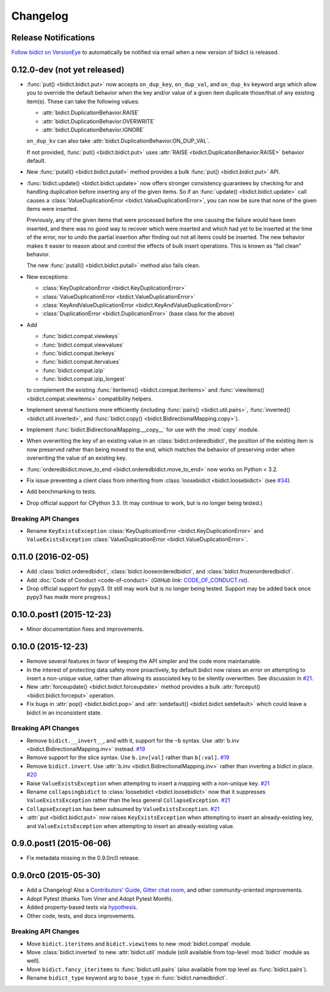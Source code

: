 .. _changelog:

Changelog
=========

Release Notifications
---------------------

`Follow bidict on VersionEye <https://www.versioneye.com/python/bidict>`_
to automatically be notified via email
when a new version of bidict is released.

0.12.0-dev (not yet released)
-----------------------------

- :func:`put() <bidict.bidict.put>`
  now accepts ``on_dup_key``, ``on_dup_val``, and ``on_dup_kv`` keyword args
  which allow you to override the default behavior
  when the key and/or value of a given item
  duplicate those/that of any existing item(s).
  These can take the following values:

  - :attr:`bidict.DuplicationBehavior.RAISE`
  - :attr:`bidict.DuplicationBehavior.OVERWRITE`
  - :attr:`bidict.DuplicationBehavior.IGNORE`

  ``on_dup_kv`` can also take :attr:`bidict.DuplicationBehavior.ON_DUP_VAL`.

  If not provided,
  :func:`put() <bidict.bidict.put>` uses
  :attr:`RAISE <bidict.DuplicationBehavior.RAISE>` behavior default.

- New :func:`putall() <bidict.bidict.putall>` method
  provides a bulk :func:`put() <bidict.bidict.put>` API.

- :func:`bidict.update() <bidict.bidict.update>` now offers stronger
  consistency guarantees by checking for and handling duplication
  before inserting any of the given items.
  So if an :func:`update() <bidict.bidict.update>` call causes a
  :class:`ValueDuplicationError <bidict.ValueDuplicationError>`,
  you can now be sure that none of the given items were inserted.

  Previously, any of the given items that were processed
  before the one causing the failure would have been inserted,
  and there was no good way to recover which were inserted
  and which had yet to be inserted at the time of the error,
  nor to undo the partial insertion after finding out
  not all items could be inserted.
  The new behavior makes it easier to reason about and control
  the effects of bulk insert operations.
  This is known as "fail clean" behavior.

  The new :func:`putall() <bidict.bidict.putall>` method also fails clean.

- New exceptions:

  - :class:`KeyDuplicationError <bidict.KeyDuplicationError>`
  - :class:`ValueDuplicationError <bidict.ValueDuplicationError>`
  - :class:`KeyAndValueDuplicationError <bidict.KeyAndValueDuplicationError>`
  - :class:`DuplicationError <bidict.DuplicationError>` (base class for the above)

- Add

  - :func:`bidict.compat.viewkeys`
  - :func:`bidict.compat.viewvalues`
  - :func:`bidict.compat.iterkeys`
  - :func:`bidict.compat.itervalues`
  - :func:`bidict.compat.izip`
  - :func:`bidict.compat.izip_longest`

  to complement the existing
  :func:`iteritems() <bidict.compat.iteritems>` and
  :func:`viewitems() <bidict.compat.viewitems>`
  compatibility helpers.

- Implement several functions more efficiently
  (including
  :func:`pairs() <bidict.util.pairs>`,
  :func:`inverted() <bidict.util.inverted>`, and
  :func:`bidict.copy() <bidict.BidirectionalMapping.copy>`).

- Implement :func:`bidict.BidirectionalMapping.__copy__`
  for use with the :mod:`copy` module.

- When overwriting the key of an existing value in an
  :class:`bidict.orderedbidict`, the position of the existing item is
  now preserved rather than being moved to the end, which matches the
  behavior of preserving order when overwriting the value of an existing key.

- :func:`orderedbidict.move_to_end <bidict.orderedbidict.move_to_end>`
  now works on Python < 3.2.

- Fix issue preventing a client class from inheriting from
  :class:`loosebidict <bidict.loosebidict>`
  (see `#34 <https://github.com/jab/bidict/issues/34>`_).

- Add benchmarking to tests.

- Drop official support for CPython 3.3.
  (It may continue to work, but is no longer being tested.)

Breaking API Changes
^^^^^^^^^^^^^^^^^^^^

- Rename ``KeyExistsException`` :class:`KeyDuplicationError <bidict.KeyDuplicationError>`
  and ``ValueExistsException`` :class:`ValueDuplicationError <bidict.ValueDuplicationError>`.


0.11.0 (2016-02-05)
-------------------

- Add
  :class:`bidict.orderedbidict`, 
  :class:`bidict.looseorderedbidict`,
  and
  :class:`bidict.frozenorderedbidict`.

- Add :doc:`Code of Conduct <code-of-conduct>`
  (*GitHub link:* `<CODE_OF_CONDUCT.rst>`_).

- Drop official support for pypy3.
  (It still may work but is no longer being tested.
  Support may be added back once pypy3 has made more progress.)

0.10.0.post1 (2015-12-23)
-------------------------

- Minor documentation fixes and improvements.


0.10.0 (2015-12-23)
-------------------

- Remove several features in favor of keeping the API simpler
  and the code more maintainable.

- In the interest of protecting data safety more proactively, by default
  bidict now raises an error on attempting to insert a non-unique value,
  rather than allowing its associated key to be silently overwritten.
  See discussion in `#21 <https://github.com/jab/bidict/issues/21>`_.

- New :attr:`forceupdate() <bidict.bidict.forceupdate>` method
  provides a bulk :attr:`forceput() <bidict.bidict.forceput>` operation.

- Fix bugs in
  :attr:`pop() <bidict.bidict.pop>` and
  :attr:`setdefault() <bidict.bidict.setdefault>`
  which could leave a bidict in an inconsistent state.

Breaking API Changes
^^^^^^^^^^^^^^^^^^^^

- Remove ``bidict.__invert__``, and with it, support for the ``~b`` syntax.
  Use :attr:`b.inv <bidict.BidirectionalMapping.inv>` instead.
  `#19 <https://github.com/jab/bidict/issues/19>`_

- Remove support for the slice syntax.
  Use ``b.inv[val]`` rather than ``b[:val]``.
  `#19 <https://github.com/jab/bidict/issues/19>`_

- Remove ``bidict.invert``.
  Use :attr:`b.inv <bidict.BidirectionalMapping.inv>`
  rather than inverting a bidict in place.
  `#20 <https://github.com/jab/bidict/issues/20>`_

- Raise ``ValueExistsException``
  when attempting to insert a mapping with a non-unique key.
  `#21 <https://github.com/jab/bidict/issues/21>`_

- Rename ``collapsingbidict`` to :class:`loosebidict <bidict.loosebidict>`
  now that it suppresses
  ``ValueExistsException``
  rather than the less general ``CollapseException``.
  `#21 <https://github.com/jab/bidict/issues/21>`_

- ``CollapseException`` has been subsumed by
  ``ValueExistsException``.
  `#21 <https://github.com/jab/bidict/issues/21>`_

- :attr:`put <bidict.bidict.put>` now raises ``KeyExistsException``
  when attempting to insert an already-existing
  key, and ``ValueExistsException`` when
  attempting to insert an already-existing value.


0.9.0.post1 (2015-06-06)
------------------------

- Fix metadata missing in the 0.9.0rc0 release.


0.9.0rc0 (2015-05-30)
---------------------

- Add a Changelog!
  Also a
  `Contributors' Guide <https://github.com/jab/bidict/blob/master/CONTRIBUTING.rst>`_,
  `Gitter chat room <https://gitter.im/jab/bidict>`_,
  and other community-oriented improvements.

- Adopt Pytest (thanks Tom Viner and Adopt Pytest Month).

- Added property-based tests via
  `hypothesis <https://hypothesis.readthedocs.io>`_.

- Other code, tests, and docs improvements.

Breaking API Changes
^^^^^^^^^^^^^^^^^^^^

- Move ``bidict.iteritems`` and ``bidict.viewitems``
  to new :mod:`bidict.compat` module.

- Move :class:`bidict.inverted`
  to new :attr:`bidict.util` module
  (still available from top-level :mod:`bidict` module as well).

- Move ``bidict.fancy_iteritems``
  to :func:`bidict.util.pairs`
  (also available from top level as :func:`bidict.pairs`).

- Rename ``bidict_type`` keyword arg to ``base_type``
  in :func:`bidict.namedbidict`.
